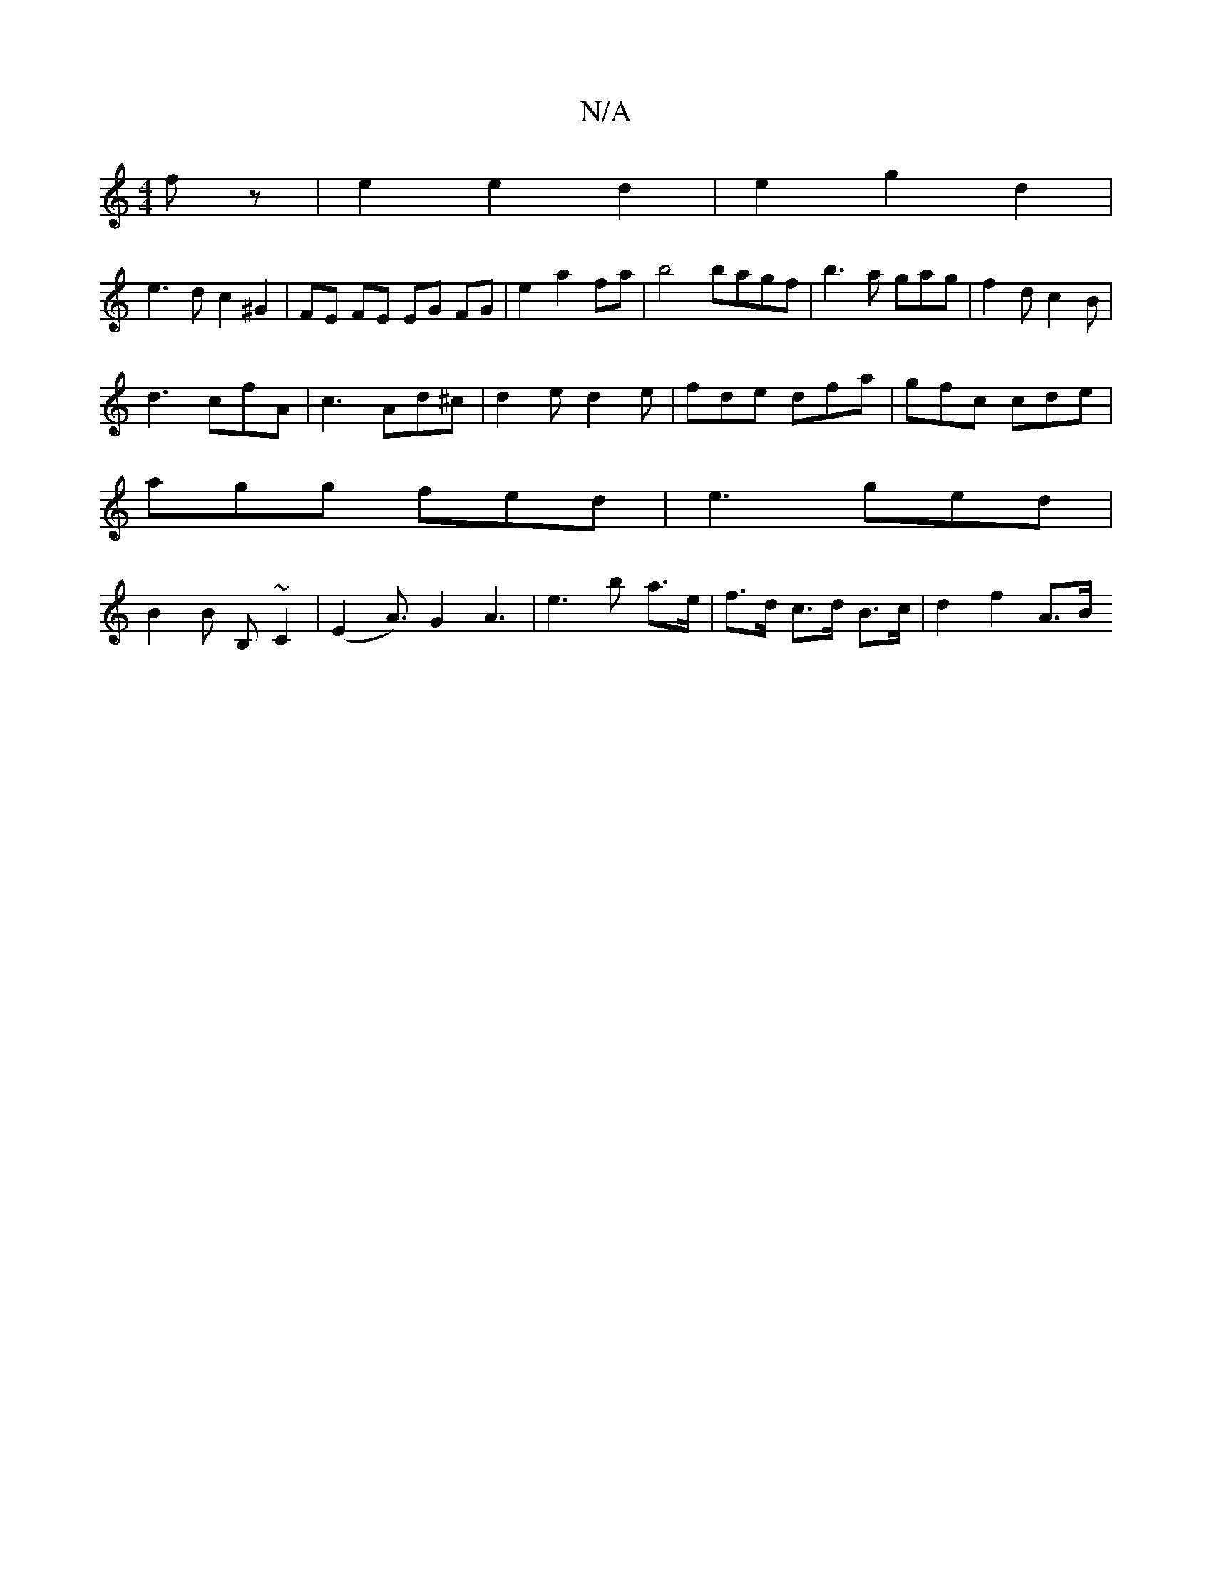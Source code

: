 X:1
T:N/A
M:4/4
R:N/A
K:Cmajor
 fz|e2 e2 d2|e2 g2 d2|
e3 d c2 ^G2|FE FE EG FG| e2 a2 fa |b4 bagf|b3a gag|f2 d c2B|
d3 cfA|c3 Ad^c|d2e d2e|fde dfa|gfc cde|
agg fed|e3 ged|
B2 B B, ~C2 | (E2 A>)G4A3|e3-b a>e | f>d c>d B>c | d2 f2 A>B